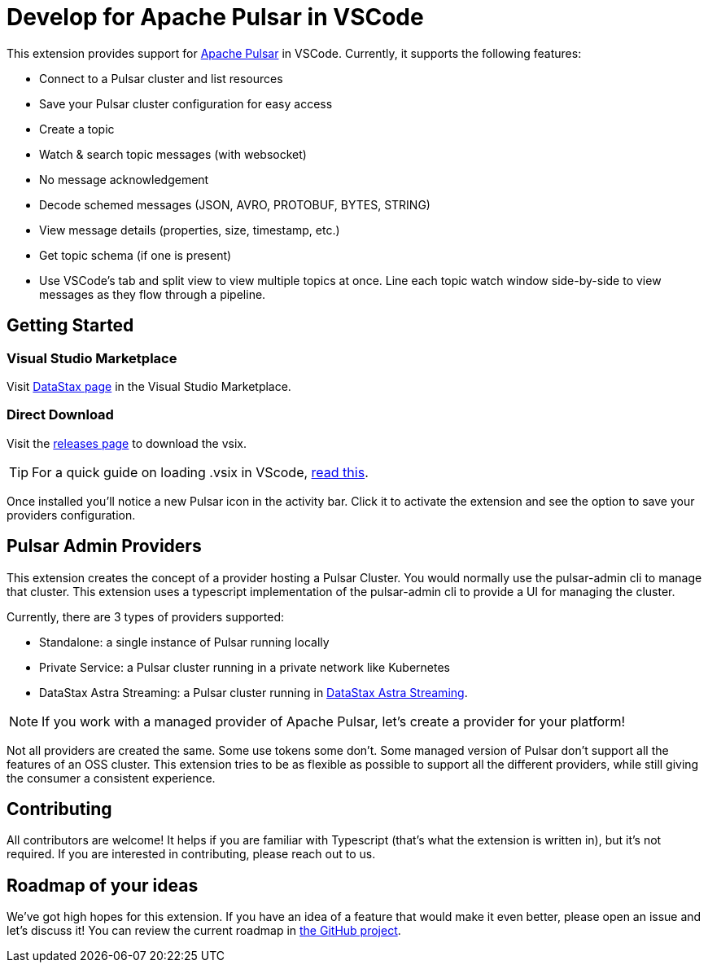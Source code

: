 = Develop for Apache Pulsar in VSCode

This extension provides support for https://pulsar.apache.org/[Apache Pulsar^] in VSCode. Currently, it supports the following features:

- Connect to a Pulsar cluster and list resources
- Save your Pulsar cluster configuration for easy access
- Create a topic
- Watch & search topic messages (with websocket)
- No message acknowledgement
- Decode schemed messages (JSON, AVRO, PROTOBUF, BYTES, STRING)
- View message details (properties, size, timestamp, etc.)
- Get topic schema (if one is present)
- Use VSCode's tab and split view to view multiple topics at once. Line each topic watch window side-by-side to view messages as they flow through a pipeline.

== Getting Started

=== Visual Studio Marketplace

Visit https://marketplace.visualstudio.com/publishers/DataStax[DataStax page^] in the Visual Studio Marketplace.

=== Direct Download

Visit the https://github.com/develop-for-apache-pulsar/vscode-extension[releases page^] to download the vsix.

[TIP]
====
For a quick guide on loading .vsix in VScode, https://code.visualstudio.com/docs/editor/extension-marketplace#_install-from-a-vsix[read this^].
====

Once installed you'll notice a new Pulsar icon in the activity bar. Click it to activate the extension and see the option to save your providers configuration.

== Pulsar Admin Providers

This extension creates the concept of a provider hosting a Pulsar Cluster. You would normally use the pulsar-admin cli to manage that cluster. This extension uses a typescript implementation of the pulsar-admin cli to provide a UI for managing the cluster.

Currently, there are 3 types of providers supported:

- Standalone: a single instance of Pulsar running locally
- Private Service: a Pulsar cluster running in a private network like Kubernetes
- DataStax Astra Streaming: a Pulsar cluster running in https://www.datastax.com/products/astra-streaming[DataStax Astra Streaming^].

[NOTE]
====
If you work with a managed provider of Apache Pulsar, let's create a provider for your platform!
====

Not all providers are created the same. Some use tokens some don't. Some managed version of Pulsar don't support all the features of an OSS cluster. This extension tries to be as flexible as possible to support all the different providers, while still giving the consumer a consistent experience.

== Contributing

All contributors are welcome! It helps if you are familiar with Typescript (that's what the extension is written in), but it's not required. If you are interested in contributing, please reach out to us.

== Roadmap of your ideas

We've got high hopes for this extension. If you have an idea of a feature that would make it even better, please open an issue and let's discuss it! You can review the current roadmap in https://github.com/orgs/develop-for-apache-pulsar/projects/1[the GitHub project].
